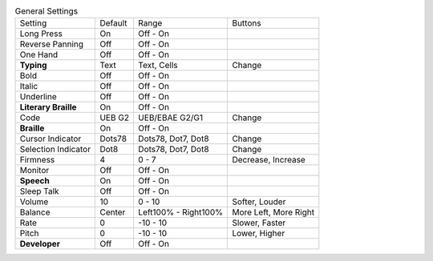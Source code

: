 .. table:: General Settings

  ====================  =======  ====================  =====================
  Setting               Default  Range                 Buttons
  --------------------  -------  --------------------  ---------------------
  Long Press            On       Off - On
  Reverse Panning       Off      Off - On
  One Hand              Off      Off - On
  **Typing**            Text     Text, Cells           Change
  Bold                  Off      Off - On
  Italic                Off      Off - On
  Underline             Off      Off - On
  **Literary Braille**  On       Off - On
  Code                  UEB G2   UEB/EBAE G2/G1        Change
  **Braille**           On       Off - On
  Cursor Indicator      Dots78   Dots78, Dot7, Dot8    Change
  Selection Indicator   Dot8     Dots78, Dot7, Dot8    Change
  Firmness              4        0 - 7                 Decrease, Increase
  Monitor               Off      Off - On
  **Speech**            On       Off - On
  Sleep Talk            Off      Off - On
  Volume                10       0 - 10                Softer, Louder
  Balance               Center   Left100% - Right100%  More Left, More Right
  Rate                  0        -10 - 10              Slower, Faster
  Pitch                 0        -10 - 10              Lower, Higher
  **Developer**         Off      Off - On
  ====================  =======  ====================  =====================


